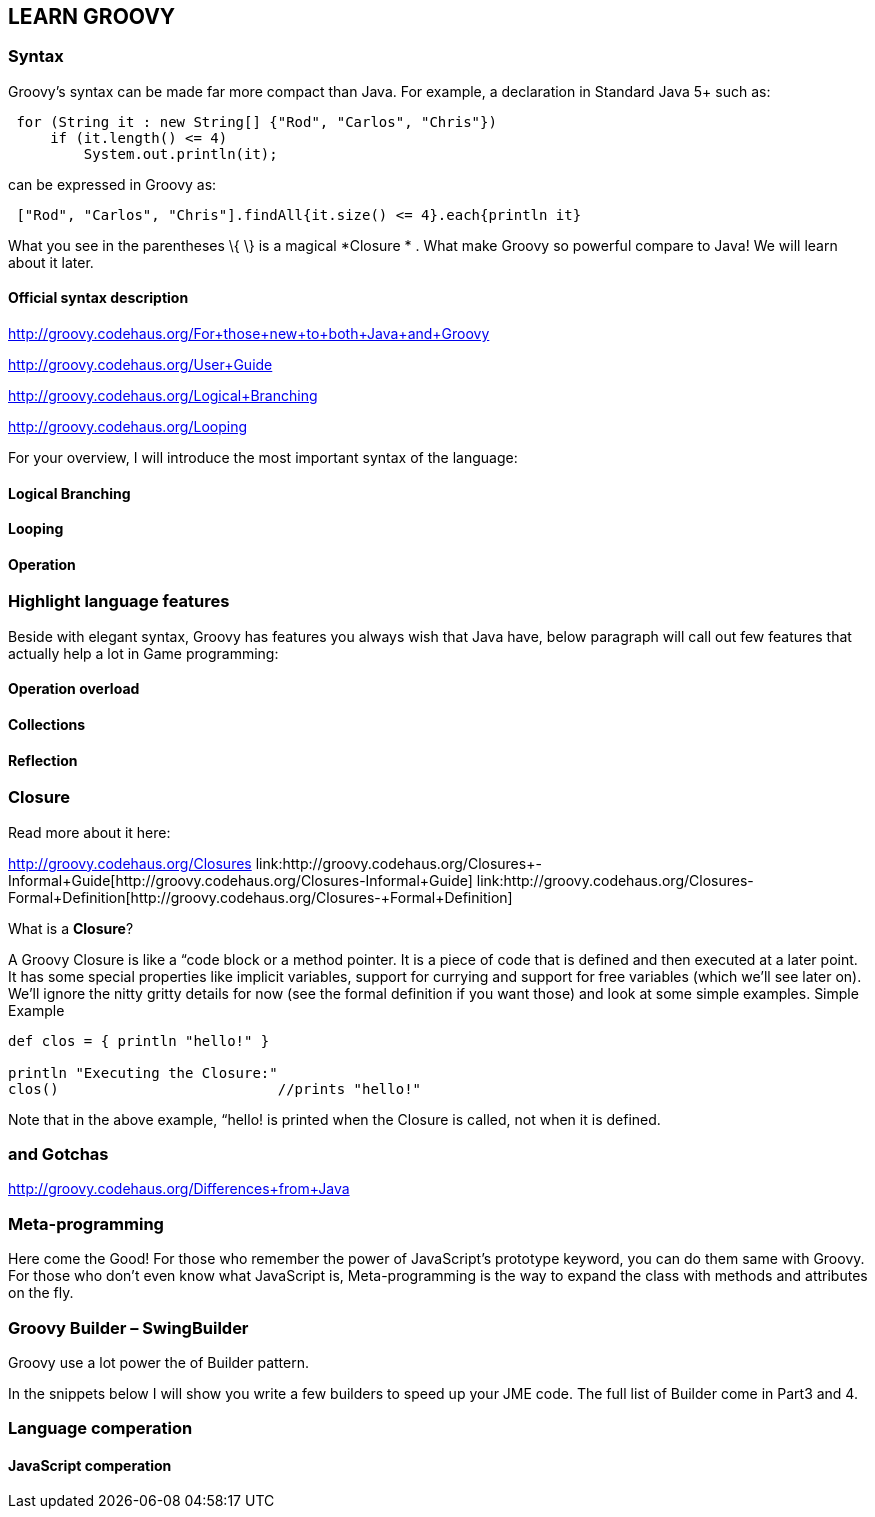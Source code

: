 

== LEARN GROOVY


=== Syntax

Groovy's syntax can be made far more compact than Java. For example, a declaration in Standard Java 5+ such as:


[source,java]

----

 for (String it : new String[] {"Rod", "Carlos", "Chris"})
     if (it.length() <= 4)
         System.out.println(it);

----

can be expressed in Groovy as:


[source,java]

----

 ["Rod", "Carlos", "Chris"].findAll{it.size() <= 4}.each{println it}

----

What you see in the parentheses \{ \} is a magical *Closure * . What make Groovy so powerful compare to Java!
We will learn about it later.



==== Official syntax description

link:http://groovy.codehaus.org/For+those+new+to+both+Java+and+Groovy[http://groovy.codehaus.org/For+those+new+to+both+Java+and+Groovy]


link:http://groovy.codehaus.org/User+Guide[http://groovy.codehaus.org/User+Guide]


link:http://groovy.codehaus.org/Logical+Branching[http://groovy.codehaus.org/Logical+Branching]


link:http://groovy.codehaus.org/Looping[http://groovy.codehaus.org/Looping]


For your overview, I will introduce the most important syntax of the language:



==== Logical Branching


==== Looping


==== Operation


=== Highlight language features

Beside with elegant syntax, Groovy has features you always wish that Java have, below paragraph will call out few features that actually help a lot in Game programming:



==== Operation overload


==== Collections


==== Reflection


=== Closure

Read more about it here:


link:http://groovy.codehaus.org/Closures[http://groovy.codehaus.org/Closures]
link:http://groovy.codehaus.org/Closures+-+Informal+Guide[http://groovy.codehaus.org/Closures+-+Informal+Guide]
link:http://groovy.codehaus.org/Closures+-+Formal+Definition[http://groovy.codehaus.org/Closures+-+Formal+Definition]


What is a *Closure*?


A Groovy Closure is like a “code block or a method pointer. It is a piece of code that is defined and then executed at a later point. It has some special properties like implicit variables, support for currying and support for free variables (which we'll see later on). We'll ignore the nitty gritty details for now (see the formal definition if you want those) and look at some simple examples.
Simple Example


[source,java]

----

def clos = { println "hello!" }

println "Executing the Closure:"
clos()                          //prints "hello!"

----

Note that in the above example, “hello! is printed when the Closure is called, not when it is defined.



=== and Gotchas

link:http://groovy.codehaus.org/Differences+from+Java[http://groovy.codehaus.org/Differences+from+Java]



=== Meta-programming

Here come the Good! For those who remember the power of JavaScript’s prototype keyword, you can do them same with Groovy. For those who don’t even know what JavaScript is, Meta-programming is the way to expand the class with methods and attributes on the fly. 



=== Groovy Builder – SwingBuilder

Groovy use a lot power the of Builder pattern.


In the snippets below I will show you write a few builders to speed up your JME code. The full list of Builder come in Part3 and 4.



=== Language comperation


==== JavaScript comperation
